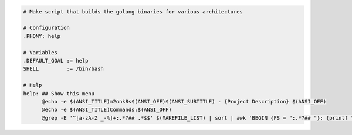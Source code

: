 .. code::

  # Make script that builds the golang binaries for various architectures

  # Configuration
  .PHONY: help

  # Variables
  .DEFAULT_GOAL := help
  SHELL         := /bin/bash

  # Help
  help: ## Show this menu
  	@echo -e $(ANSI_TITLE)m2onk8s$(ANSI_OFF)$(ANSI_SUBTITLE) - {Project Description} $(ANSI_OFF)
  	@echo -e $(ANSI_TITLE)Commands:$(ANSI_OFF)
  	@grep -E '^[a-zA-Z _-%]+:.*?## .*$$' $(MAKEFILE_LIST) | sort | awk 'BEGIN {FS = ":.*?## "}; {printf "    \033[32m%-30s\033[0m %s\n", $$1, $$2}'

